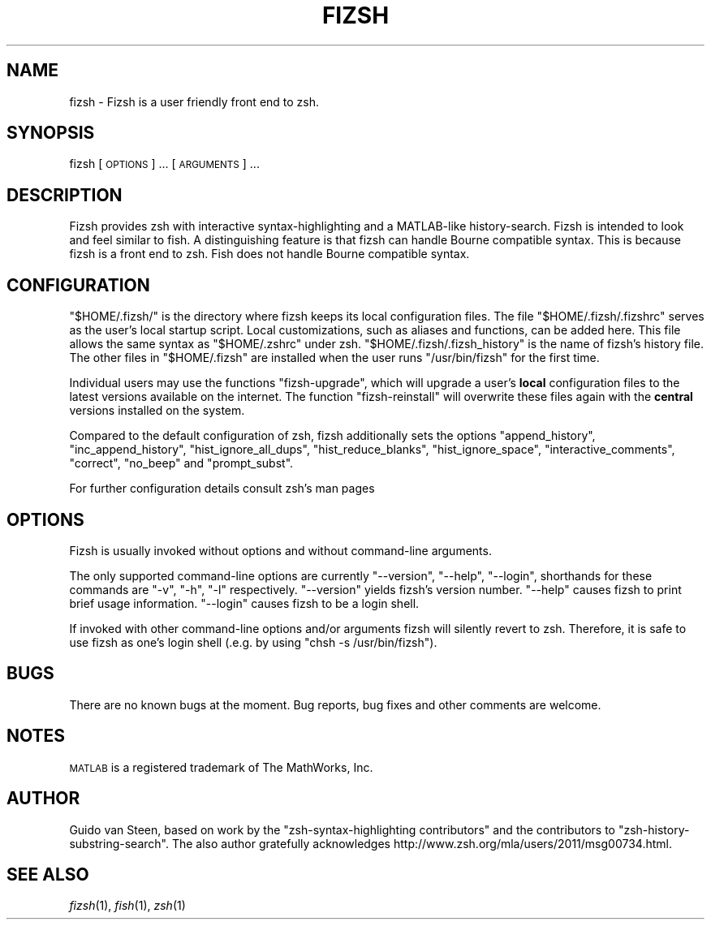 .\" Automatically generated by Pod::Man 2.22 (Pod::Simple 3.07)
.\"
.\" Standard preamble:
.\" ========================================================================
.de Sp \" Vertical space (when we can't use .PP)
.if t .sp .5v
.if n .sp
..
.de Vb \" Begin verbatim text
.ft CW
.nf
.ne \\$1
..
.de Ve \" End verbatim text
.ft R
.fi
..
.\" Set up some character translations and predefined strings.  \*(-- will
.\" give an unbreakable dash, \*(PI will give pi, \*(L" will give a left
.\" double quote, and \*(R" will give a right double quote.  \*(C+ will
.\" give a nicer C++.  Capital omega is used to do unbreakable dashes and
.\" therefore won't be available.  \*(C` and \*(C' expand to `' in nroff,
.\" nothing in troff, for use with C<>.
.tr \(*W-
.ds C+ C\v'-.1v'\h'-1p'\s-2+\h'-1p'+\s0\v'.1v'\h'-1p'
.ie n \{\
.    ds -- \(*W-
.    ds PI pi
.    if (\n(.H=4u)&(1m=24u) .ds -- \(*W\h'-12u'\(*W\h'-12u'-\" diablo 10 pitch
.    if (\n(.H=4u)&(1m=20u) .ds -- \(*W\h'-12u'\(*W\h'-8u'-\"  diablo 12 pitch
.    ds L" ""
.    ds R" ""
.    ds C` ""
.    ds C' ""
'br\}
.el\{\
.    ds -- \|\(em\|
.    ds PI \(*p
.    ds L" ``
.    ds R" ''
'br\}
.\"
.\" Escape single quotes in literal strings from groff's Unicode transform.
.ie \n(.g .ds Aq \(aq
.el       .ds Aq '
.\"
.\" If the F register is turned on, we'll generate index entries on stderr for
.\" titles (.TH), headers (.SH), subsections (.SS), items (.Ip), and index
.\" entries marked with X<> in POD.  Of course, you'll have to process the
.\" output yourself in some meaningful fashion.
.ie \nF \{\
.    de IX
.    tm Index:\\$1\t\\n%\t"\\$2"
..
.    nr % 0
.    rr F
.\}
.el \{\
.    de IX
..
.\}
.\"
.\" Accent mark definitions (@(#)ms.acc 1.5 88/02/08 SMI; from UCB 4.2).
.\" Fear.  Run.  Save yourself.  No user-serviceable parts.
.    \" fudge factors for nroff and troff
.if n \{\
.    ds #H 0
.    ds #V .8m
.    ds #F .3m
.    ds #[ \f1
.    ds #] \fP
.\}
.if t \{\
.    ds #H ((1u-(\\\\n(.fu%2u))*.13m)
.    ds #V .6m
.    ds #F 0
.    ds #[ \&
.    ds #] \&
.\}
.    \" simple accents for nroff and troff
.if n \{\
.    ds ' \&
.    ds ` \&
.    ds ^ \&
.    ds , \&
.    ds ~ ~
.    ds /
.\}
.if t \{\
.    ds ' \\k:\h'-(\\n(.wu*8/10-\*(#H)'\'\h"|\\n:u"
.    ds ` \\k:\h'-(\\n(.wu*8/10-\*(#H)'\`\h'|\\n:u'
.    ds ^ \\k:\h'-(\\n(.wu*10/11-\*(#H)'^\h'|\\n:u'
.    ds , \\k:\h'-(\\n(.wu*8/10)',\h'|\\n:u'
.    ds ~ \\k:\h'-(\\n(.wu-\*(#H-.1m)'~\h'|\\n:u'
.    ds / \\k:\h'-(\\n(.wu*8/10-\*(#H)'\z\(sl\h'|\\n:u'
.\}
.    \" troff and (daisy-wheel) nroff accents
.ds : \\k:\h'-(\\n(.wu*8/10-\*(#H+.1m+\*(#F)'\v'-\*(#V'\z.\h'.2m+\*(#F'.\h'|\\n:u'\v'\*(#V'
.ds 8 \h'\*(#H'\(*b\h'-\*(#H'
.ds o \\k:\h'-(\\n(.wu+\w'\(de'u-\*(#H)/2u'\v'-.3n'\*(#[\z\(de\v'.3n'\h'|\\n:u'\*(#]
.ds d- \h'\*(#H'\(pd\h'-\w'~'u'\v'-.25m'\f2\(hy\fP\v'.25m'\h'-\*(#H'
.ds D- D\\k:\h'-\w'D'u'\v'-.11m'\z\(hy\v'.11m'\h'|\\n:u'
.ds th \*(#[\v'.3m'\s+1I\s-1\v'-.3m'\h'-(\w'I'u*2/3)'\s-1o\s+1\*(#]
.ds Th \*(#[\s+2I\s-2\h'-\w'I'u*3/5'\v'-.3m'o\v'.3m'\*(#]
.ds ae a\h'-(\w'a'u*4/10)'e
.ds Ae A\h'-(\w'A'u*4/10)'E
.    \" corrections for vroff
.if v .ds ~ \\k:\h'-(\\n(.wu*9/10-\*(#H)'\s-2\u~\d\s+2\h'|\\n:u'
.if v .ds ^ \\k:\h'-(\\n(.wu*10/11-\*(#H)'\v'-.4m'^\v'.4m'\h'|\\n:u'
.    \" for low resolution devices (crt and lpr)
.if \n(.H>23 .if \n(.V>19 \
\{\
.    ds : e
.    ds 8 ss
.    ds o a
.    ds d- d\h'-1'\(ga
.    ds D- D\h'-1'\(hy
.    ds th \o'bp'
.    ds Th \o'LP'
.    ds ae ae
.    ds Ae AE
.\}
.rm #[ #] #H #V #F C
.\" ========================================================================
.\"
.IX Title "FIZSH 1"
.TH FIZSH 1 "2011-10-12" "fizsh 1.0.3" ""
.\" For nroff, turn off justification.  Always turn off hyphenation; it makes
.\" way too many mistakes in technical documents.
.if n .ad l
.nh
.SH "NAME"
fizsh \- Fizsh is a user friendly front end to zsh.
.SH "SYNOPSIS"
.IX Header "SYNOPSIS"
fizsh [\s-1OPTIONS\s0] ... [\s-1ARGUMENTS\s0] ...
.SH "DESCRIPTION"
.IX Header "DESCRIPTION"
Fizsh provides zsh with interactive syntax-highlighting and a MATLAB-like history-search. Fizsh is intended to look and feel similar to fish. A distinguishing feature is that fizsh can handle Bourne compatible syntax. This is because fizsh is a front end to zsh. Fish does not handle Bourne compatible syntax.
.SH "CONFIGURATION"
.IX Header "CONFIGURATION"
\&\*(L"$HOME/.fizsh/\*(R" is the directory where fizsh keeps its local configuration files. The file \*(L"$HOME/.fizsh/.fizshrc\*(R" serves as the user's local startup script. Local customizations, such as aliases and functions, can be added here. This file allows the same syntax as \*(L"$HOME/.zshrc\*(R" under zsh. \*(L"$HOME/.fizsh/.fizsh_history\*(R" is the name of fizsh's history file. The other files in \*(L"$HOME/.fizsh\*(R" are installed when the user runs \*(L"/usr/bin/fizsh\*(R" for the first time.
.PP
Individual users may use the functions \*(L"fizsh-upgrade\*(R", which will upgrade a user's \fBlocal\fR configuration files to the latest versions available on the internet. The function \*(L"fizsh-reinstall\*(R" will overwrite these files again with the \fBcentral\fR versions installed on the system.
.PP
Compared to the default configuration of zsh, fizsh additionally sets the options \*(L"append_history\*(R", \*(L"inc_append_history\*(R", \*(L"hist_ignore_all_dups\*(R", \*(L"hist_reduce_blanks\*(R", \*(L"hist_ignore_space\*(R", \*(L"interactive_comments\*(R", \*(L"correct\*(R", \*(L"no_beep\*(R" and \*(L"prompt_subst\*(R".
.PP
For further configuration details consult zsh's man pages
.SH "OPTIONS"
.IX Header "OPTIONS"
Fizsh is usually invoked without options and without command-line arguments.
.PP
The only supported command-line options are currently \*(L"\-\-version\*(R", \*(L"\-\-help\*(R", \*(L"\-\-login\*(R", shorthands for these commands are \*(L"\-v\*(R", \*(L"\-h\*(R", \*(L"\-l\*(R" respectively. \*(L"\-\-version\*(R" yields fizsh's version number. \*(L"\-\-help\*(R" causes fizsh to print brief usage information. \*(L"\-\-login\*(R" causes fizsh to be a login shell.
.PP
If invoked with other command-line options and/or arguments fizsh will silently revert to zsh. Therefore, it is safe to use fizsh as one's login shell (.e.g. by using \*(L"chsh \-s /usr/bin/fizsh\*(R").
.SH "BUGS"
.IX Header "BUGS"
There are no known bugs at the moment. Bug reports, bug fixes and other comments are welcome.
.SH "NOTES"
.IX Header "NOTES"
\&\s-1MATLAB\s0 is a registered trademark of The MathWorks, Inc.
.SH "AUTHOR"
.IX Header "AUTHOR"
Guido van Steen, based on work by the \*(L"zsh-syntax-highlighting contributors\*(R" and the contributors to \*(L"zsh-history-substring-search\*(R". The also author gratefully acknowledges http://www.zsh.org/mla/users/2011/msg00734.html.
.SH "SEE ALSO"
.IX Header "SEE ALSO"
\&\fIfizsh\fR\|(1), \fIfish\fR\|(1), \fIzsh\fR\|(1)
